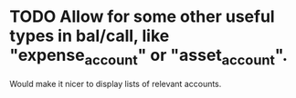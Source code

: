 * TODO Allow for some other useful types in bal/call, like "expense_account" or "asset_account".  

Would make it nicer to display lists of relevant accounts.

